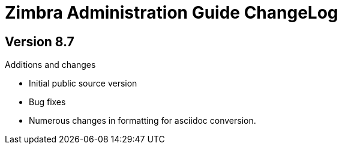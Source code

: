 Zimbra Administration Guide ChangeLog
=====================================

:website: https://www.zimbra.com

Version 8.7
-----------
.Additions and changes
- Initial public source version
- Bug fixes
- Numerous changes in formatting for asciidoc conversion.
